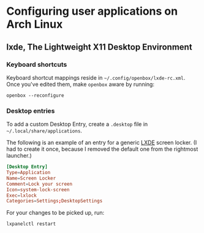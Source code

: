 * Configuring user applications on Arch Linux

** lxde, The Lightweight X11 Desktop Environment

*** Keyboard shortcuts

Keyboard shortcut mappings reside in
=~/.config/openbox/lxde-rc.xml=. Once you've edited them, make
=openbox= aware by running:

~openbox --reconfigure~

*** Desktop entries

To add a custom Desktop Entry, create a =.desktop= file in
=~/.local/share/applications=.

The following is an example of an entry for a generic _LXDE_ screen
locker. (I had to create it once, because I removed the default one
from the rightmost launcher.)

#+begin_src conf
[Desktop Entry]
Type=Application
Name=Screen Locker
Comment=Lock your screen
Icon=system-lock-screen
Exec=lxlock
Categories=Settings;DesktopSettings
#+end_src

For your changes to be picked up, run:

~lxpanelctl restart~
